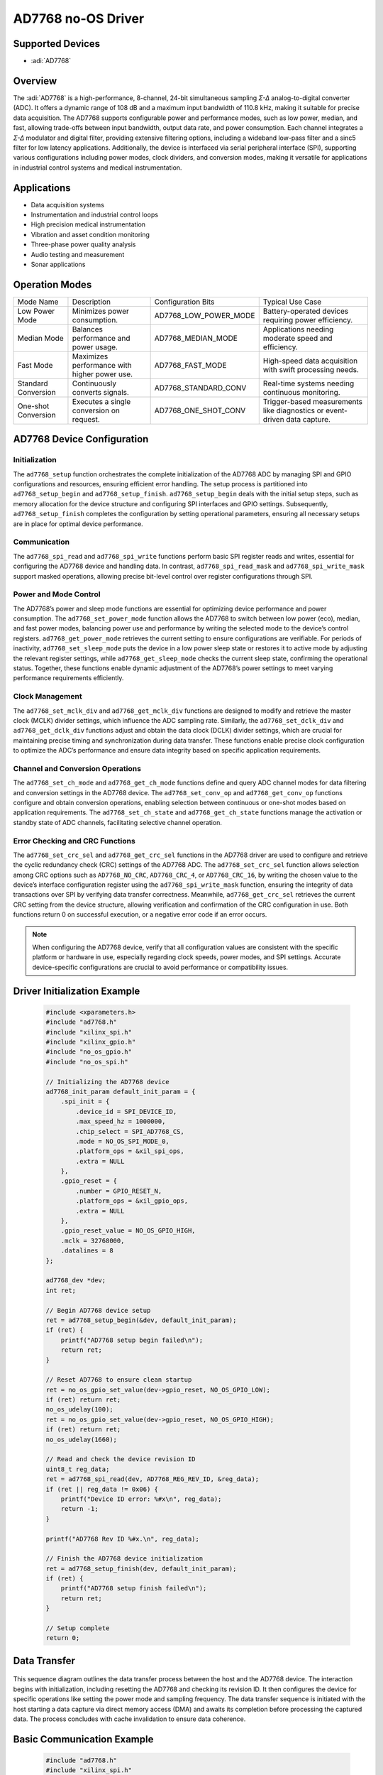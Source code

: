 AD7768 no-OS Driver
===================

Supported Devices
-----------------

- :adi:`AD7768`

Overview
--------

The :adi:`AD7768` is a high-performance, 8-channel, 24-bit simultaneous
sampling *Σ-Δ* analog-to-digital converter (ADC). It offers a dynamic
range of 108 dB and a maximum input bandwidth of 110.8 kHz, making it
suitable for precise data acquisition. The AD7768 supports configurable
power and performance modes, such as low power, median, and fast,
allowing trade-offs between input bandwidth, output data rate, and power
consumption. Each channel integrates a *Σ-Δ* modulator and digital
filter, providing extensive filtering options, including a wideband
low-pass filter and a sinc5 filter for low latency applications.
Additionally, the device is interfaced via serial peripheral interface
(SPI), supporting various configurations including power modes, clock
dividers, and conversion modes, making it versatile for applications in
industrial control systems and medical instrumentation.

Applications
------------

- Data acquisition systems
- Instrumentation and industrial control loops
- High precision medical instrumentation
- Vibration and asset condition monitoring
- Three-phase power quality analysis
- Audio testing and measurement
- Sonar applications

Operation Modes
---------------

+-----------------+-----------------+--------------------------+-------------------------+
| Mode Name       | Description     | Configuration Bits       | Typical Use Case        |
+-----------------+-----------------+--------------------------+-------------------------+
| Low Power Mode  | Minimizes power | AD7768_LOW_POWER_MODE    | Battery-operated        |
|                 | consumption.    |                          | devices requiring power |
|                 |                 |                          | efficiency.             |
+-----------------+-----------------+--------------------------+-------------------------+
| Median Mode     | Balances        | AD7768_MEDIAN_MODE       | Applications needing    |
|                 | performance and |                          | moderate speed and      |
|                 | power usage.    |                          | efficiency.             |
+-----------------+-----------------+--------------------------+-------------------------+
| Fast Mode       | Maximizes       | AD7768_FAST_MODE         | High-speed data         |
|                 | performance     |                          | acquisition with swift  |
|                 | with higher     |                          | processing needs.       |
|                 | power use.      |                          |                         |
+-----------------+-----------------+--------------------------+-------------------------+
| Standard        | Continuously    | AD7768_STANDARD_CONV     | Real-time systems       |
| Conversion      | converts        |                          | needing continuous      |
|                 | signals.        |                          | monitoring.             |
+-----------------+-----------------+--------------------------+-------------------------+
| One-shot        | Executes a      | AD7768_ONE_SHOT_CONV     | Trigger-based           |
| Conversion      | single          |                          | measurements like       |
|                 | conversion on   |                          | diagnostics or          |
|                 | request.        |                          | event-driven data       |
|                 |                 |                          | capture.                |
+-----------------+-----------------+--------------------------+-------------------------+

AD7768 Device Configuration
---------------------------

Initialization
^^^^^^^^^^^^^^

The ``ad7768_setup`` function orchestrates the complete initialization
of the AD7768 ADC by managing SPI and GPIO configurations and resources,
ensuring efficient error handling. The setup process is partitioned into
``ad7768_setup_begin`` and ``ad7768_setup_finish``.
``ad7768_setup_begin`` deals with the initial setup steps, such as
memory allocation for the device structure and configuring SPI
interfaces and GPIO settings. Subsequently, ``ad7768_setup_finish``
completes the configuration by setting operational parameters, ensuring
all necessary setups are in place for optimal device performance.

Communication
^^^^^^^^^^^^^

The ``ad7768_spi_read`` and ``ad7768_spi_write`` functions perform basic
SPI register reads and writes, essential for configuring the AD7768
device and handling data. In contrast, ``ad7768_spi_read_mask`` and
``ad7768_spi_write_mask`` support masked operations, allowing precise
bit-level control over register configurations through SPI.

Power and Mode Control
^^^^^^^^^^^^^^^^^^^^^^

The AD7768’s power and sleep mode functions are essential for optimizing
device performance and power consumption. The ``ad7768_set_power_mode``
function allows the AD7768 to switch between low power (eco), median,
and fast power modes, balancing power use and performance by writing the
selected mode to the device’s control registers.
``ad7768_get_power_mode`` retrieves the current setting to ensure
configurations are verifiable. For periods of inactivity,
``ad7768_set_sleep_mode`` puts the device in a low power sleep state or
restores it to active mode by adjusting the relevant register settings,
while ``ad7768_get_sleep_mode`` checks the current sleep state,
confirming the operational status. Together, these functions enable
dynamic adjustment of the AD7768’s power settings to meet varying
performance requirements efficiently.

Clock Management
^^^^^^^^^^^^^^^^

The ``ad7768_set_mclk_div`` and ``ad7768_get_mclk_div`` functions are
designed to modify and retrieve the master clock (MCLK) divider
settings, which influence the ADC sampling rate. Similarly, the
``ad7768_set_dclk_div`` and ``ad7768_get_dclk_div`` functions adjust and
obtain the data clock (DCLK) divider settings, which are crucial for
maintaining precise timing and synchronization during data transfer.
These functions enable precise clock configuration to optimize the ADC’s
performance and ensure data integrity based on specific application
requirements.

Channel and Conversion Operations
^^^^^^^^^^^^^^^^^^^^^^^^^^^^^^^^^

The ``ad7768_set_ch_mode`` and ``ad7768_get_ch_mode`` functions define
and query ADC channel modes for data filtering and conversion settings
in the AD7768 device. The ``ad7768_set_conv_op`` and
``ad7768_get_conv_op`` functions configure and obtain conversion
operations, enabling selection between continuous or one-shot modes
based on application requirements. The ``ad7768_set_ch_state`` and
``ad7768_get_ch_state`` functions manage the activation or standby state
of ADC channels, facilitating selective channel operation.

Error Checking and CRC Functions
^^^^^^^^^^^^^^^^^^^^^^^^^^^^^^^^

The ``ad7768_set_crc_sel`` and ``ad7768_get_crc_sel`` functions in the
AD7768 driver are used to configure and retrieve the cyclic redundancy
check (CRC) settings of the AD7768 ADC. The ``ad7768_set_crc_sel``
function allows selection among CRC options such as ``AD7768_NO_CRC``,
``AD7768_CRC_4``, or ``AD7768_CRC_16``, by writing the chosen value to
the device’s interface configuration register using the
``ad7768_spi_write_mask`` function, ensuring the integrity of data
transactions over SPI by verifying data transfer correctness. Meanwhile,
``ad7768_get_crc_sel`` retrieves the current CRC setting from the device
structure, allowing verification and confirmation of the CRC
configuration in use. Both functions return 0 on successful execution,
or a negative error code if an error occurs.

.. Note:: When configuring the AD7768 device, verify that all configuration values are consistent with the specific platform or hardware in use, especially regarding clock speeds, power modes, and SPI settings. Accurate device-specific configurations are crucial to avoid performance or compatibility issues.


Driver Initialization Example
-----------------------------

 .. code-block:: C

   #include <xparameters.h>
   #include "ad7768.h"
   #include "xilinx_spi.h"
   #include "xilinx_gpio.h"
   #include "no_os_gpio.h"
   #include "no_os_spi.h"

   // Initializing the AD7768 device
   ad7768_init_param default_init_param = {
       .spi_init = {
           .device_id = SPI_DEVICE_ID,
           .max_speed_hz = 1000000,
           .chip_select = SPI_AD7768_CS,
           .mode = NO_OS_SPI_MODE_0,
           .platform_ops = &xil_spi_ops,
           .extra = NULL
       },
       .gpio_reset = {
           .number = GPIO_RESET_N,
           .platform_ops = &xil_gpio_ops,
           .extra = NULL
       },
       .gpio_reset_value = NO_OS_GPIO_HIGH,
       .mclk = 32768000,
       .datalines = 8
   };

   ad7768_dev *dev;
   int ret;

   // Begin AD7768 device setup
   ret = ad7768_setup_begin(&dev, default_init_param);
   if (ret) {
       printf("AD7768 setup begin failed\n");
       return ret;
   }

   // Reset AD7768 to ensure clean startup
   ret = no_os_gpio_set_value(dev->gpio_reset, NO_OS_GPIO_LOW);
   if (ret) return ret;
   no_os_udelay(100);
   ret = no_os_gpio_set_value(dev->gpio_reset, NO_OS_GPIO_HIGH);
   if (ret) return ret;
   no_os_udelay(1660);

   // Read and check the device revision ID
   uint8_t reg_data;
   ret = ad7768_spi_read(dev, AD7768_REG_REV_ID, &reg_data);
   if (ret || reg_data != 0x06) {
       printf("Device ID error: %#x\n", reg_data);
       return -1;
   }

   printf("AD7768 Rev ID %#x.\n", reg_data);

   // Finish the AD7768 device initialization
   ret = ad7768_setup_finish(dev, default_init_param);
   if (ret) {
       printf("AD7768 setup finish failed\n");
       return ret;
   }

   // Setup complete
   return 0;

Data Transfer
-------------

 .. mermaid::
  
     sequenceDiagram
        participant Host
        participant Device
        Host->Device: Initialize AD7768
        Device-->Host: Device Ready
        Host->Device: Start Conversion
        Device-->Host: Conversion Data
        alt CRC Enabled
             Host->Device: Request CRC
            Device-->Host: Send CRC
        end
        Host->Device: Finalize Transfer

This sequence diagram outlines the data transfer process between the
host and the AD7768 device. The interaction begins with initialization,
including resetting the AD7768 and checking its revision ID. It then
configures the device for specific operations like setting the power
mode and sampling frequency. The data transfer sequence is initiated
with the host starting a data capture via direct memory access (DMA) and
awaits its completion before processing the captured data. The process
concludes with cache invalidation to ensure data coherence.

Basic Communication Example
---------------------------

 .. code-block:: C

   #include "ad7768.h"
   #include "xilinx_spi.h"
   #include "no_os_spi.h"

   // Function to demonstrate reading from and writing to the AD7768
   void ad7768_example_read_write(ad7768_dev *dev) {
       uint8_t reg_data;     // Variable to store read data
       int32_t ret;          // Return status
       
       // Read a register from the AD7768
       ret = ad7768_spi_read(dev, AD7768_REG_REV_ID, &reg_data);
       if (ret) {
           printf("Failed to read AD7768_REG_REV_ID\n");
           return;
       }
       printf("Read AD7768_REG_REV_ID: 0x%02X\n", reg_data);

       // Write a value to a register on the AD7768
       ret = ad7768_spi_write(dev, AD7768_REG_GENERAL_CFG, 0x01);
       if (ret) {
           printf("Failed to write AD7768_REG_GENERAL_CFG\n");
           return;
       }
       printf("Wrote 0x01 to AD7768_REG_GENERAL_CFG\n");
   }

   int main(void) {
       ad7768_dev *dev;
       ad7768_init_param default_init_param = {
           .spi_init = {
               .device_id = SPI_DEVICE_ID,
               .max_speed_hz = 1000000,
               .chip_select = SPI_AD7768_CS,
               .mode = NO_OS_SPI_MODE_0,
               .platform_ops = &xil_spi_ops,
               .extra = NULL
           },
           .gpio_reset = {
               .number = GPIO_RESET_N,
               .platform_ops = &xil_gpio_ops,
               .extra = NULL
           },
           .gpio_reset_value = NO_OS_GPIO_HIGH,
           .mclk = 32768000,
           .datalines = 8
       };

       // Begin AD7768 device setup
       int ret = ad7768_setup_begin(&dev, default_init_param);
       if (ret) {
           printf("AD7768 setup begin failed: %d\n", ret);
           return ret;
       }

       // Initialize device and perform data operations
       ad7768_example_read_write(dev);

       // Cleanup
       ad7768_remove(dev);

       return 0;
   }
